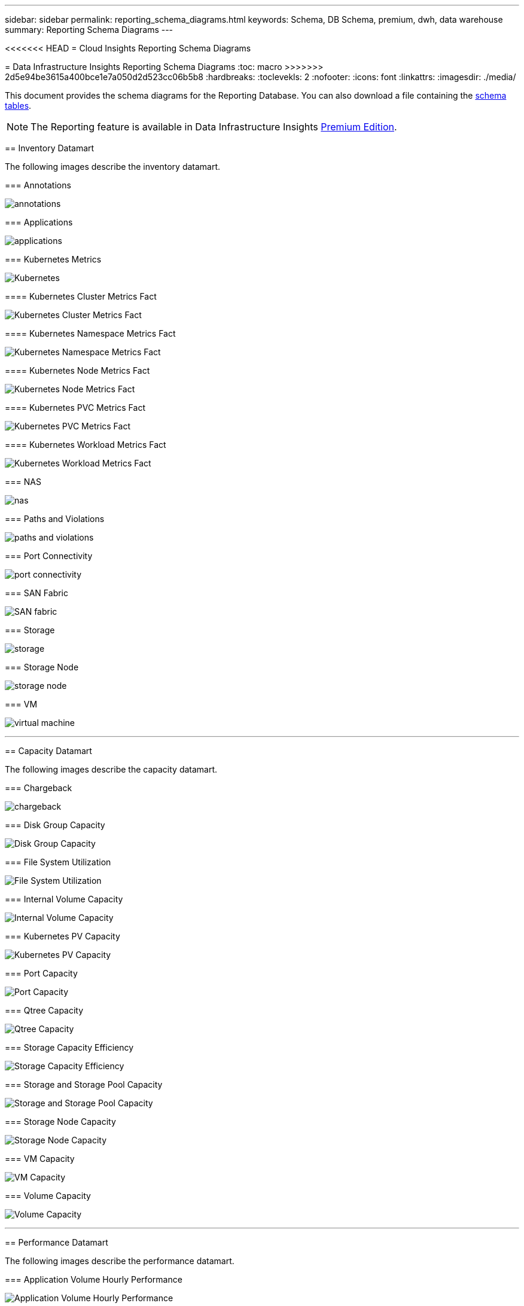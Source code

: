 ---
sidebar: sidebar
permalink: reporting_schema_diagrams.html
keywords: Schema, DB Schema, premium, dwh, data warehouse
summary: Reporting Schema Diagrams
---

<<<<<<< HEAD
= Cloud Insights Reporting Schema Diagrams
=======
= Data Infrastructure Insights Reporting Schema Diagrams
:toc: macro
>>>>>>> 2d5e94be3615a400bce1e7a050d2d523cc06b5b8
:hardbreaks:
:toclevekls: 2
:nofooter:
:icons: font
:linkattrs:
:imagesdir: ./media/


[.lead]

This document provides the schema diagrams for the Reporting Database. You can also download a file containing the link:ci_reporting_database_schema.pdf[schema tables].

NOTE: The Reporting feature is available in Data Infrastructure Insights link:concept_subscribing_to_cloud_insights.html[Premium Edition]. 





== Inventory Datamart


The following images describe the inventory datamart.


=== Annotations

image:annotations.png[annotations]

=== Applications

image:apps_annot.png[applications]



=== Kubernetes Metrics

image:k8s_schema.jpg[Kubernetes]

==== Kubernetes Cluster Metrics Fact

image:k8s_cluster_metrics_fact.jpg[Kubernetes Cluster Metrics Fact]

==== Kubernetes Namespace Metrics Fact

image:k8s_namespace_metrics_fact.jpg[Kubernetes Namespace Metrics Fact]

==== Kubernetes Node Metrics Fact

image:k8s_node_metrics_fact.jpg[Kubernetes Node Metrics Fact]

==== Kubernetes PVC Metrics Fact

image:k8s_pvc_metrics_fact.jpg[Kubernetes PVC Metrics Fact]

==== Kubernetes Workload Metrics Fact

image:k8s_workload_metrics_fact.jpg[Kubernetes Workload Metrics Fact]



=== NAS

image:nas.png[nas]

=== Paths and Violations

image:logical.png[paths and violations]

=== Port Connectivity

image:connectivity.png[port connectivity]

=== SAN Fabric

image:fabric.png[SAN fabric]

=== Storage

image:storage.png[storage]

=== Storage Node

image:storage_node.png[storage node]

=== VM

image:vm.png[virtual machine]



'''

== Capacity Datamart

The following images describe the capacity datamart.



=== Chargeback 

image:Chargeback_Fact.png[chargeback]

=== Disk Group Capacity 

image:Disk_Group_Capacity.png[Disk Group Capacity]


=== File System Utilization

image:fs_util.png[File System Utilization]



=== Internal Volume Capacity 

image:Internal_Volume_Capacity_Fact.png[Internal Volume Capacity]



=== Kubernetes PV Capacity

image:k8s_pvc_capacity_fact.jpg[Kubernetes PV Capacity]



=== Port Capacity

image:ports.png[Port Capacity]



=== Qtree Capacity 

image:Qtree_Capacity_Fact.png[Qtree Capacity]




=== Storage Capacity Efficiency 

image:efficiency.png[Storage Capacity Efficiency]

=== Storage and Storage Pool Capacity 

image:Storage_and_Storage_Pool_Capacity_Fact.png[Storage and Storage Pool Capacity]

=== Storage Node Capacity

image:Storage_Node_Capacity_Fact.jpg[Storage Node Capacity]



=== VM Capacity 

image:VM_Capacity_Fact.png[VM Capacity]

=== Volume Capacity 

image:Volume_Capacity.png[Volume Capacity]




'''

== Performance Datamart

The following images describe the performance datamart.


=== Application Volume Hourly Performance

image:application_performance_fact.jpg[Application Volume Hourly Performance]


=== Disk Daily Performance

image:disk_daily_performance_fact.png[Disk Daily Performance]

=== Disk Hourly Performance

image:disk_hourly_performance_fact.png[Disk Hourly Performance]




=== Host Hourly Performance

image:host_performance_fact.jpg[Host Hourly Performance]

=== Internal Volume Hourly Performance

image:internal_volume_performance_fact.jpg[Internal Volume Hourly Performance]

=== Internal Volume Daily Performance

image:internal_volume_daily_performance_fact.jpg[Internal Volume Daily Performance]





=== Qtree Daily Performance 

image:QtreeDailyPerformanceFact.png[Qtree Daily Performance]



=== Storage Node Daily Performance

image:storage_node_daily_performance_fact.jpg[Storage Node Daily Performance]

=== Storage Node Hourly Performance

image:storage_node_hourly_performance_fact.jpg[Storage Node Hourly Performance]




=== Switch Hourly Performance for Host

image:switch_performance_for_host_hourly_fact.png[Switch Hourly Performance for Host]

=== Switch Hourly Performance for Port

image:switch_performance_for_port_hourly_fact.png[Switch Hourly Performance for Port]

=== Switch Hourly Performance for Storage 

image:switch_performance_for_storage_hourly_fact.png[Switch Hourly Performance for Storage]


=== Switch Hourly Performance for Tape 

image:switch_performance_for_tape_hourly_fact.png[Switch Hourly Performance for Tape]



=== VM Performance

image:vm_hourly_performance_fact.png[VM Performance]

=== VM Daily Performance for Host 

image:vm_daily_performance_fact.png[VM Daily Performance for Host]

=== VM Hourly Performance for Host

image:vm_hourly_performance_fact.png[VM Hourly Performance for Host]


=== VM Daily Performance for Host

image:vm_daily_performance_fact.png[VM Daily Performance for Host]

=== VM Hourly Performance for Host

image:vm_hourly_performance_fact.png[VM Hourly Performance for Host]

=== VMDK Daily Performance

image:vmdk_daily_performance_fact.png[VMDK Daily Performance]

=== VMDK Hourly Performance

image:vmdk_hourly_performance_fact.png[VMDK Hourly Performance]




=== Volume Hourly Performance 

image:volume_performance_fact.jpg[Volume Hourly Performance]

=== Volume Daily Performance 

image:volume_daily_performance_fact.jpg[Volume Daily Performance]

